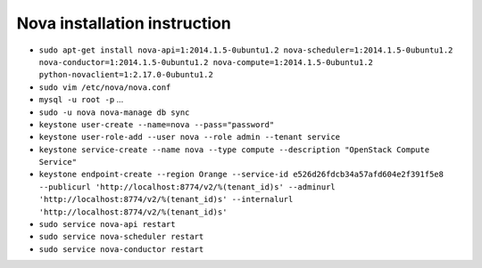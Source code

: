 Nova installation instruction
=============================

* ``sudo apt-get install nova-api=1:2014.1.5-0ubuntu1.2 nova-scheduler=1:2014.1.5-0ubuntu1.2 nova-conductor=1:2014.1.5-0ubuntu1.2 nova-compute=1:2014.1.5-0ubuntu1.2 python-novaclient=1:2.17.0-0ubuntu1.2``

* ``sudo vim /etc/nova/nova.conf``

* ``mysql -u root -p`` ...

* ``sudo -u nova nova-manage db sync``

* ``keystone user-create --name=nova --pass="password"``

* ``keystone user-role-add --user nova --role admin --tenant service``

* ``keystone service-create --name nova --type compute --description "OpenStack Compute Service"``

* ``keystone endpoint-create --region Orange --service-id e526d26fdcb34a57afd604e2f391f5e8 --publicurl 'http://localhost:8774/v2/%(tenant_id)s' --adminurl 'http://localhost:8774/v2/%(tenant_id)s' --internalurl 'http://localhost:8774/v2/%(tenant_id)s'``

* ``sudo service nova-api restart``

* ``sudo service nova-scheduler restart``

* ``sudo service nova-conductor restart``
